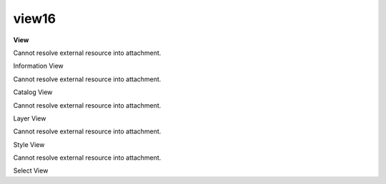 view16
======

 

**View**

Cannot resolve external resource into attachment.

Information View

Cannot resolve external resource into attachment.

Catalog View

Cannot resolve external resource into attachment.

Layer View

Cannot resolve external resource into attachment.

Style View

Cannot resolve external resource into attachment.

Select View
